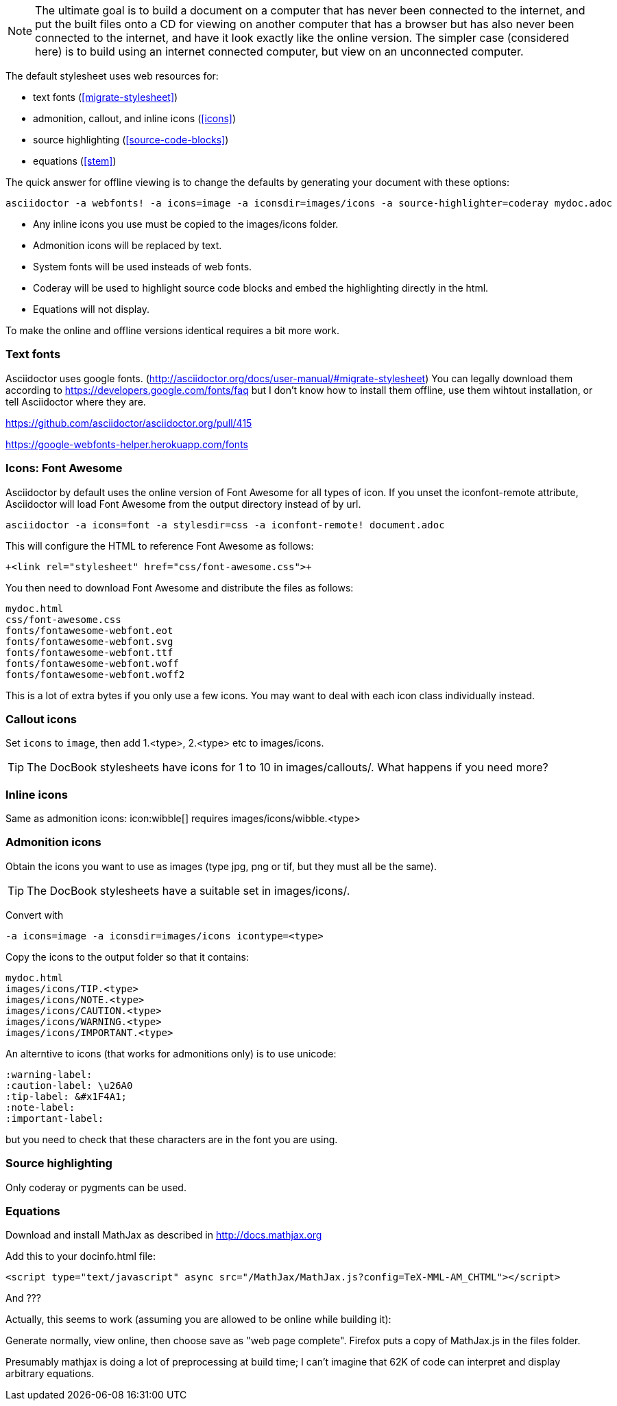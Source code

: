 
// == Preparing html content for offline viewing

[NOTE]
The ultimate goal is to build a document on a computer that has never been connected to the internet, and put the built files onto a CD for viewing on another computer that has a browser but has also never been connected to the internet, and have it look exactly like the online version.
The simpler case (considered here) is to build using an internet connected computer, but view on an unconnected computer.

The default stylesheet uses web resources for:

* text fonts (<<migrate-stylesheet>>)

* admonition, callout, and inline icons (<<icons>>)

* source highlighting (<<source-code-blocks>>)

* equations (<<stem>>)

The quick answer for offline viewing is to change the defaults by generating your document with these options:

 asciidoctor -a webfonts! -a icons=image -a iconsdir=images/icons -a source-highlighter=coderay mydoc.adoc

* Any inline icons you use must be copied to the +images/icons+ folder.

* Admonition icons will be replaced by text.

* System fonts will be used insteads of web fonts.

* Coderay will be used to highlight source code blocks and embed the highlighting directly in the html.

* Equations will not display.

To make the online and offline versions identical requires a bit more work.

=== Text fonts

Asciidoctor uses google fonts. (http://asciidoctor.org/docs/user-manual/#migrate-stylesheet)
You can legally download them according to https://developers.google.com/fonts/faq
but I don't know how to install them offline, use them wihtout installation, or tell Asciidoctor where they are.

https://github.com/asciidoctor/asciidoctor.org/pull/415

https://google-webfonts-helper.herokuapp.com/fonts

=== Icons: Font Awesome

Asciidoctor by default uses the online version of Font Awesome for all types of icon.
If you unset the +iconfont-remote+ attribute, Asciidoctor will load Font Awesome from the output directory instead of by url.

 asciidoctor -a icons=font -a stylesdir=css -a iconfont-remote! document.adoc

This will configure the HTML to reference Font Awesome as follows:

 +<link rel="stylesheet" href="css/font-awesome.css">+

You then need to download Font Awesome and distribute the files as follows:

	mydoc.html
	css/font-awesome.css
	fonts/fontawesome-webfont.eot
	fonts/fontawesome-webfont.svg
	fonts/fontawesome-webfont.ttf
	fonts/fontawesome-webfont.woff
	fonts/fontawesome-webfont.woff2

This is a lot of extra bytes if you only use a few icons.
You may want to deal with each icon class individually instead.

=== Callout icons

Set `icons` to `image`, then add 1.<type>, 2.<type> etc to +images/icons+.

TIP: The DocBook stylesheets have icons for 1 to 10 in +images/callouts/+.
What happens if you need more?

=== Inline icons

Same as admonition icons: +icon:wibble[]+ requires images/icons/wibble.<type>

=== Admonition icons

Obtain the icons you want to use as images (type jpg, png or tif, but they must all be the same).

TIP: The DocBook stylesheets have a suitable set in +images/icons/+.

Convert with

 -a icons=image -a iconsdir=images/icons icontype=<type>

Copy the icons to the output folder so that it contains:

 mydoc.html
 images/icons/TIP.<type>
 images/icons/NOTE.<type>
 images/icons/CAUTION.<type>
 images/icons/WARNING.<type>
 images/icons/IMPORTANT.<type>

An alterntive to icons (that works for admonitions only) is to use unicode:

 :warning-label:
 :caution-label: \u26A0
 :tip-label: &#x1F4A1;
 :note-label:
 :important-label:

but you need to check that these characters are in the font you are using.

=== Source highlighting

Only coderay or pygments can be used.

=== Equations

Download and install MathJax as described in http://docs.mathjax.org

Add this to your docinfo.html file:

 <script type="text/javascript" async src="/MathJax/MathJax.js?config=TeX-MML-AM_CHTML"></script>

And ???

Actually, this seems to work (assuming you are allowed to be online while building it):

Generate normally, view online, then choose save as "web page complete".
Firefox puts a copy of MathJax.js in the files folder.

Presumably mathjax is doing a lot of preprocessing at build time; I can't imagine that 62K of code can interpret and display arbitrary equations.

